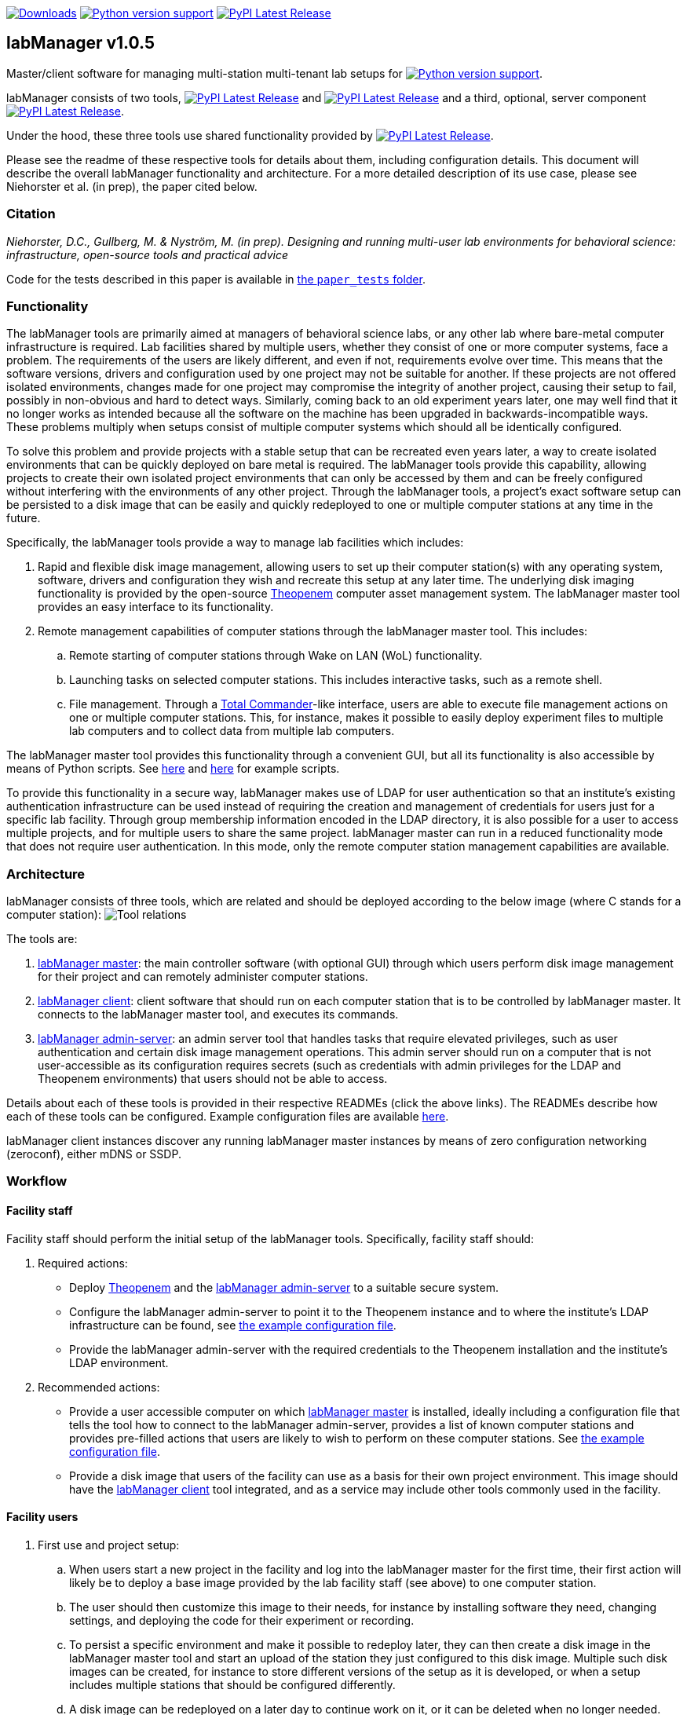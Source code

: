 :repo-home: https://github.com/dcnieho/labManager/tree/master
:doc-images: https://github.com/dcnieho/labManager/raw/master/docs
:version: v1.0.5

image:https://static.pepy.tech/badge/labManager-common[Downloads, link=https://pepy.tech/project/labManager-{tool-name}/] image:https://img.shields.io/pypi/pyversions/labManager-common.svg[Python version support, link=https://pypi.org/project/labManager-common/] image:https://img.shields.io/pypi/v/labManager-common.svg?label=labManager-common[PyPI Latest Release, link={repo-home}/labManager-common/]

== labManager {version}
Master/client software for managing multi-station multi-tenant lab setups for image:https://img.shields.io/pypi/pyversions/labManager-common.svg[Python version support, link=https://pypi.org/project/labManager-common/].

labManager consists of two tools, image:https://img.shields.io/pypi/v/labManager-master.svg?label=labManager-master[PyPI Latest Release, link={repo-home}/labManager-master/] and image:https://img.shields.io/pypi/v/labManager-client.svg?label=labManager-client[PyPI Latest Release, link={repo-home}/labManager-client/] and a third, optional, server component image:https://img.shields.io/pypi/v/labManager-admin-server.svg?label=labManager-admin-server[PyPI Latest Release, link={repo-home}/labManager-admin-server/].

Under the hood, these three tools use shared functionality provided by image:https://img.shields.io/pypi/v/labManager-common.svg?label=labManager-common[PyPI Latest Release, link={repo-home}/labManager-common/].

Please see the readme of these respective tools for details about them, including configuration details. This document will describe the overall labManager functionality and architecture. For a more detailed description of its use case, please see Niehorster et al. (in prep), the paper cited below.

=== Citation
_Niehorster, D.C., Gullberg, M. & Nyström, M. (in prep). Designing and running multi-user lab environments for behavioral science: infrastructure, open-source tools and practical advice_

Code for the tests described in this paper is available in link:{repo-home}/paper_tests/[the `paper_tests` folder].

=== Functionality

The labManager tools are primarily aimed at managers of behavioral science labs, or any other lab where bare-metal computer infrastructure is required. Lab facilities shared by multiple users, whether they consist of one or more computer systems, face a problem. The requirements of the users are likely different, and even if not, requirements evolve over time. This means that the software versions, drivers and configuration used by one project may not be suitable for another. If these projects are not offered isolated environments, changes made for one project may compromise the integrity of another project, causing their setup to fail, possibly in non-obvious and hard to detect ways. Similarly, coming back to an old experiment years later, one may well find that it no longer works as intended because all the software on the machine has been upgraded in backwards-incompatible ways. These problems multiply when setups consist of multiple computer systems which should all be identically configured.

To solve this problem and provide projects with a stable setup that can be recreated even years later, a way to create isolated environments that can be quickly deployed on bare metal is required. The labManager tools provide this capability, allowing projects to create their own isolated project environments that can only be accessed by them and can be freely configured without interfering with the environments of any other project. Through the labManager tools, a project's exact software setup can be persisted to a disk image that can be easily and quickly redeployed to one or multiple computer stations at any time in the future.

Specifically, the labManager tools provide a way to manage lab facilities which includes:

. Rapid and flexible disk image management, allowing users to set up their computer station(s) with any operating system, software, drivers and configuration they wish and recreate this setup at any later time. The underlying disk imaging functionality is provided by the open-source https://theopenem.com[Theopenem] computer asset management system. The labManager master tool provides an easy interface to its functionality.
. Remote management capabilities of computer stations through the labManager master tool. This includes:
[loweralpha]
.. Remote starting of computer stations through Wake on LAN (WoL) functionality.
.. Launching tasks on selected computer stations. This includes interactive tasks, such as a remote shell.
.. File management. Through a https://www.ghisler.com/[Total Commander]-like interface, users are able to execute file management actions on one or multiple computer stations. This, for instance, makes it possible to easily deploy experiment files to multiple lab computers and to collect data from multiple lab computers.

The labManager master tool provides this functionality through a convenient GUI, but all its functionality is also accessible by means of Python scripts. See link:{repo-home}/example-scripts/master-from-script.py[here] and link:{repo-home}/paper_tests/communication_latency/test_runner.py[here] for example scripts.

To provide this functionality in a secure way, labManager makes use of LDAP for user authentication so that an institute's existing authentication infrastructure can be used instead of requiring the creation and management of credentials for users just for a specific lab facility. Through group membership information encoded in the LDAP directory, it is also possible for a user to access multiple projects, and for multiple users to share the same project. labManager master can run in a reduced functionality mode that does not require user authentication. In this mode, only the remote computer station management capabilities are available.

=== Architecture
labManager consists of three tools, which are related and should be deployed according to the below image (where C stands for a computer station):
image:{doc-images}/tools.png[Tool relations]

The tools are:

. link:{repo-home}/labManager-master/[labManager master]: the main controller software (with optional GUI) through which users perform disk image management for their project and can remotely administer computer stations.
. link:{repo-home}/labManager-client/[labManager client]: client software that should run on each computer station that is to be controlled by labManager master. It connects to the labManager master tool, and executes its commands.
. link:{repo-home}/labManager-admin-server/[labManager admin-server]: an admin server tool that handles tasks that require elevated privileges, such as user authentication and certain disk image management operations. This admin server should run on a computer that is not user-accessible as its configuration requires secrets (such as credentials with admin privileges for the LDAP and Theopenem environments) that users should not be able to access.

Details about each of these tools is provided in their respective READMEs (click the above links). The READMEs describe how each of these tools can be configured. Example configuration files are available link:{repo-home}/example-configs/[here].

labManager client instances discover any running labManager master instances by means of zero configuration networking (zeroconf), either mDNS or SSDP.

=== Workflow

==== Facility staff
Facility staff should perform the initial setup of the labManager tools. Specifically, facility staff should:

. Required actions:
- Deploy https://theopenem.com[Theopenem] and the link:{repo-home}/labManager-admin-server/[labManager admin-server] to a suitable secure system.
- Configure the labManager admin-server to point it to the Theopenem instance and to where the institute's LDAP infrastructure can be found, see link:{repo-home}/example-configs/admin-server.yaml[the example configuration file].
- Provide the labManager admin-server with the required credentials to the Theopenem installation and the institute's LDAP environment.
. Recommended actions:
- Provide a user accessible computer on which link:{repo-home}/labManager-master/[labManager master] is installed, ideally including a configuration file that tells the tool how to connect to the labManager admin-server, provides a list of known computer stations and provides pre-filled actions that users are likely to wish to perform on these computer stations. See link:{repo-home}/example-configs/master.yaml[the example configuration file].
- Provide a disk image that users of the facility can use as a basis for their own project environment. This image should have the link:{repo-home}/labManager-client/[labManager client] tool integrated, and as a service may include other tools commonly used in the facility.

==== Facility users

. First use and project setup:
.. When users start a new project in the facility and log into the labManager master for the first time, their first action will likely be to deploy a base image provided by the lab facility staff (see above) to one computer station.
.. The user should then customize this image to their needs, for instance by installing software they need, changing settings, and deploying the code for their experiment or recording.
.. To persist a specific environment and make it possible to redeploy later, they can then create a disk image in the labManager master tool and start an upload of the station they just configured to this disk image. Multiple such disk images can be created, for instance to store different versions of the setup as it is developed, or when a setup includes multiple stations that should be configured differently.
.. A disk image can be redeployed on a later day to continue work on it, or it can be deleted when no longer needed.
. When users want to use a specific disk image, for instance for a data collection:
.. After logging in to the labManager master, users can deploy their disk image to the station(s) that they want to use.
.. If wanted, the researcher can then remotely issue a command to the computer stations to run their experiment.
.. Once a data collection session is finished, the user can then use the labManager master's file manager to collect their recorded data and copy it to a single location, such as a central data storage server.

=== Acknowledgements

This project was made possible by funding from the link:https://lmkstiftelsen.se/[LMK foundation, Sweden].
